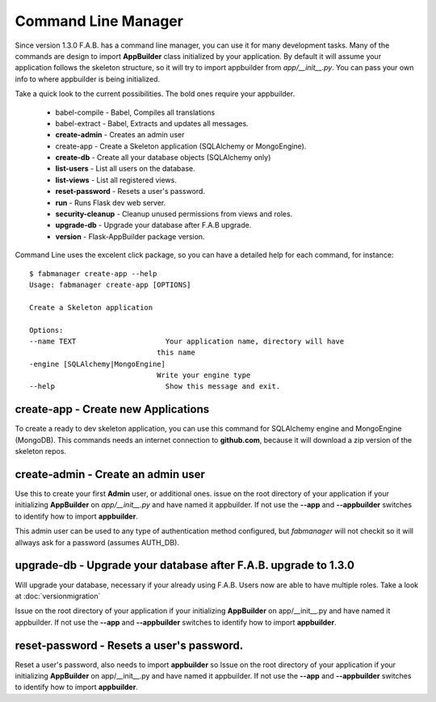 Command Line Manager
====================

Since version 1.3.0 F.A.B. has a command line manager, you can use it for many development tasks.
Many of the commands are design to import **AppBuilder** class initialized by your application.
By default it will assume your application follows the skeleton structure, so it will try to import
appbuilder from *app/__init__.py*. You can pass your own info to where appbuilder is being initialized.

Take a quick look to the current possibilities. The bold ones require your appbuilder.

  - babel-compile - Babel, Compiles all translations

  - babel-extract - Babel, Extracts and updates all messages.

  - **create-admin** - Creates an admin user

  - create-app - Create a Skeleton application (SQLAlchemy or MongoEngine).

  - **create-db** - Create all your database objects (SQLAlchemy only)

  - **list-users** - List all users on the database.

  - **list-views** - List all registered views.

  - **reset-password** - Resets a user's password.

  - **run** - Runs Flask dev web server.

  - **security-cleanup** - Cleanup unused permissions from views and roles.

  - **upgrade-db** - Upgrade your database after F.A.B upgrade.

  - **version** - Flask-AppBuilder package version.

Command Line uses the excelent click package, so you can have a detailed help for each command, for instance::

    $ fabmanager create-app --help
    Usage: fabmanager create-app [OPTIONS]

    Create a Skeleton application

    Options:
    --name TEXT                     Your application name, directory will have
                                  this name
    -engine [SQLAlchemy|MongoEngine]
                                  Write your engine type
    --help                          Show this message and exit.


**create-app** - Create new Applications
----------------------------------------

To create a ready to dev skeleton application, you can use this command for SQLAlchemy engine and MongoEngine (MongoDB).
This commands needs an internet connection to **github.com**, because it will download a zip version of the skeleton repos.

**create-admin** - Create an admin user
---------------------------------------

Use this to create your first **Admin** user, or additional ones. issue on the root directory of your application
if your initializing **AppBuilder** on *app/__init__.py* and have named it appbuilder. If not use the **--app** and
**--appbuilder** switches to identify how to import **appbuilder**.

This admin user can be used to any type of authentication method configured, but *fabmanager* will not checkit so
it will allways ask for a password (assumes AUTH_DB).

**upgrade-db** - Upgrade your database after F.A.B. upgrade to 1.3.0
--------------------------------------------------------------------

Will upgrade your database, necessary if your already using F.A.B. Users now are able to have multiple roles.
Take a look at :doc:`versionmigration`

Issue on the root directory of your application
if your initializing **AppBuilder** on app/__init__.py and have named it appbuilder. If not use the **--app** and
**--appbuilder** switches to identify how to import **appbuilder**.

**reset-password** - Resets a user's password.
----------------------------------------------

Reset a user's password, also needs to import **appbuilder** so 
Issue on the root directory of your application
if your initializing **AppBuilder** on app/__init__.py and have named it appbuilder. If not use the **--app** and
**--appbuilder** switches to identify how to import **appbuilder**.


